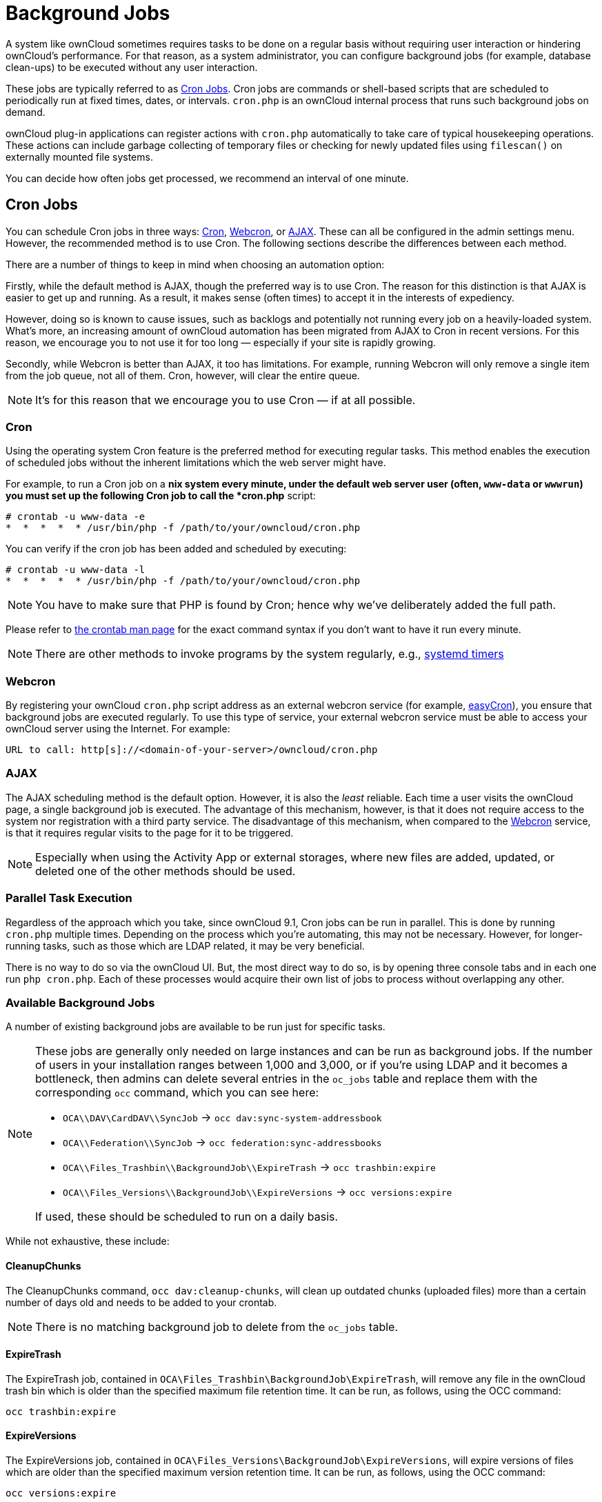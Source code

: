 = Background Jobs

A system like ownCloud sometimes requires tasks to be done on a regular
basis without requiring user interaction or hindering ownCloud’s
performance. For that reason, as a system administrator, you can
configure background jobs (for example, database clean-ups) to be
executed without any user interaction.

These jobs are typically referred to as
https://en.wikipedia.org/wiki/Cron[Cron Jobs]. Cron jobs are commands or
shell-based scripts that are scheduled to periodically run at fixed
times, dates, or intervals. `cron.php` is an ownCloud internal process
that runs such background jobs on demand.

ownCloud plug-in applications can register actions with `cron.php`
automatically to take care of typical housekeeping operations. These
actions can include garbage collecting of temporary files or checking
for newly updated files using `filescan()` on externally mounted file
systems.

You can decide how often jobs get processed, we recommend an interval of
one minute.

[[cron-jobs]]
== Cron Jobs

You can schedule Cron jobs in three ways: xref:cron[Cron], xref:webcron[Webcron],
or xref:ajax[AJAX]. These can all be configured in the admin settings menu.
However, the recommended method is to use Cron. The following sections
describe the differences between each method.

There are a number of things to keep in mind when choosing an automation option:

Firstly, while the default method is AJAX, though the preferred way is
to use Cron. The reason for this distinction is that AJAX is easier to
get up and running. As a result, it makes sense (often times) to accept
it in the interests of expediency.

However, doing so is known to cause issues, such as backlogs and
potentially not running every job on a heavily-loaded system. What’s
more, an increasing amount of ownCloud automation has been migrated from
AJAX to Cron in recent versions. For this reason, we encourage you to
not use it for too long — especially if your site is rapidly growing.

Secondly, while Webcron is better than AJAX, it too has limitations. For
example, running Webcron will only remove a single item from the job
queue, not all of them. Cron, however, will clear the entire queue.

NOTE: It’s for this reason that we encourage you to use Cron — if at all possible.

[[cron]]
=== Cron

Using the operating system Cron feature is the preferred method for
executing regular tasks. This method enables the execution of scheduled
jobs without the inherent limitations which the web server might have.

For example, to run a Cron job on a *nix system every minute, under the
default web server user (often, `www-data` or `wwwrun`) you must set up
the following Cron job to call the *cron.php* script:

....
# crontab -u www-data -e
*  *  *  *  * /usr/bin/php -f /path/to/your/owncloud/cron.php
....

You can verify if the cron job has been added and scheduled by
executing:

....
# crontab -u www-data -l
*  *  *  *  * /usr/bin/php -f /path/to/your/owncloud/cron.php
....

NOTE: You have to make sure that PHP is found by Cron; hence why we’ve deliberately added the full path.

Please refer to https://linux.die.net/man/1/crontab[the crontab man page]
for the exact command syntax if you don’t want to have it run every minute.

NOTE: There are other methods to invoke programs by the system regularly, e.g., 
https://wiki.archlinux.org/index.php/Systemd/Timers[systemd timers]

[[webcron]]
=== Webcron

By registering your ownCloud `cron.php` script address as an external
webcron service (for example, http://www.easycron.com/[easyCron]), you
ensure that background jobs are executed regularly. To use this type of
service, your external webcron service must be able to access your
ownCloud server using the Internet. For example:

....
URL to call: http[s]://<domain-of-your-server>/owncloud/cron.php
....

[[ajax]]
=== AJAX

The AJAX scheduling method is the default option. However, it is also
the _least_ reliable. Each time a user visits the ownCloud page, a
single background job is executed. The advantage of this mechanism,
however, is that it does not require access to the system nor
registration with a third party service. The disadvantage of this
mechanism, when compared to the xref:webcron[Webcron] service, is that it
requires regular visits to the page for it to be triggered.

NOTE: Especially when using the Activity App or external storages, where new files are added, updated,
or deleted one of the other methods should be used.

[[parallel-task-execution]]
=== Parallel Task Execution

Regardless of the approach which you take, since ownCloud 9.1, Cron jobs
can be run in parallel. This is done by running `cron.php` multiple
times. Depending on the process which you’re automating, this may not be
necessary. However, for longer-running tasks, such as those which are
LDAP related, it may be very beneficial.

There is no way to do so via the ownCloud UI. But, the most direct way
to do so, is by opening three console tabs and in each one run
`php cron.php`. Each of these processes would acquire their own list of
jobs to process without overlapping any other.

[[available-background-jobs]]
=== Available Background Jobs

A number of existing background jobs are available to be run just for
specific tasks.

[NOTE]
====
These jobs are generally only needed on large instances and can be run as background jobs.
If the number of users in your installation ranges between 1,000 and 3,000, or if you’re using LDAP and it becomes a bottleneck, then admins can delete several entries in the `oc_jobs` table and replace them with the corresponding `occ` command, which you can see here:

* `OCA\\DAV\CardDAV\\SyncJob` -> `occ dav:sync-system-addressbook`
* `OCA\\Federation\\SyncJob` -> `occ federation:sync-addressbooks`
* `OCA\\Files_Trashbin\\BackgroundJob\\ExpireTrash` -> `occ trashbin:expire`
* `OCA\\Files_Versions\\BackgroundJob\\ExpireVersions` -> `occ versions:expire`

If used, these should be scheduled to run on a daily basis.
====

While not exhaustive, these include:

[[cleanupchunks]]
==== CleanupChunks

The CleanupChunks command, `occ dav:cleanup-chunks`, will clean up outdated chunks (uploaded files) more than a certain number of days old and needs to be added to your crontab.

NOTE: There is no matching background job to delete from the `oc_jobs` table.

[[expiretrash]]
==== ExpireTrash

The ExpireTrash job, contained in
`OCA\Files_Trashbin\BackgroundJob\ExpireTrash`, will remove any file in
the ownCloud trash bin which is older than the specified maximum file
retention time. It can be run, as follows, using the OCC command:

....
occ trashbin:expire
....

[[expireversions]]
==== ExpireVersions

The ExpireVersions job, contained in
`OCA\Files_Versions\BackgroundJob\ExpireVersions`, will expire versions
of files which are older than the specified maximum version retention
time. It can be run, as follows, using the OCC command:

....
occ versions:expire
....

CAUTION: Please take care when adding `ExpireTrash` and `ExpireVersions` as xref:cron[Cron] jobs. Make sure that they’re not started in parallel on multiple machines. Running in parallel on a single machine is fine. But, currently, there isn’t sufficient locking in place to prevent them from conflicting with each other if running in parallel across multiple machines.

[[syncjob-carddav]]
==== SyncJob (CardDAV)

The CardDAV SyncJob, contained in `OCA\DAV\CardDAV\SyncJob`, syncs the
local system address book, updating any existing contacts, and deleting
any expired contacts. It can be run, as follows, using the OCC command:

....
occ dav:sync-system-addressbook
....

[[syncjob-federation]]
==== SyncJob (Federation)

OCAFederationSyncJob

It can be run, as follows, using the OCC command:

....
occ federation:sync-addressbooks
....
